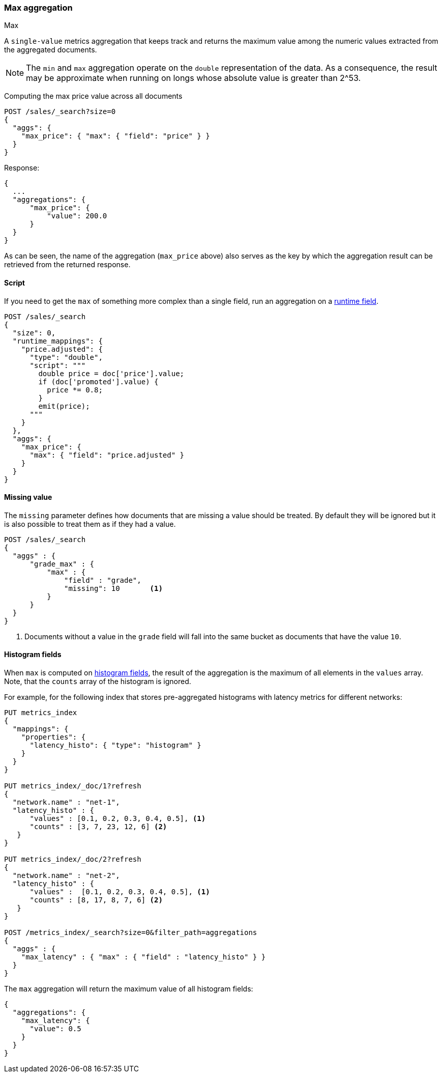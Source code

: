 [[search-aggregations-metrics-max-aggregation]]
=== Max aggregation
++++
<titleabbrev>Max</titleabbrev>
++++

A `single-value` metrics aggregation that keeps track and returns the maximum
value among the numeric values extracted from the aggregated documents.

NOTE: The `min` and `max` aggregation operate on the `double` representation of
the data. As a consequence, the result may be approximate when running on longs
whose absolute value is greater than +2^53+.

Computing the max price value across all documents

[source,console]
--------------------------------------------------
POST /sales/_search?size=0
{
  "aggs": {
    "max_price": { "max": { "field": "price" } }
  }
}
--------------------------------------------------
// TEST[setup:sales]

Response:

[source,console-result]
--------------------------------------------------
{
  ...
  "aggregations": {
      "max_price": {
          "value": 200.0
      }
  }
}
--------------------------------------------------
// TESTRESPONSE[s/\.\.\./"took": $body.took,"timed_out": false,"_shards": $body._shards,"hits": $body.hits,/]

As can be seen, the name of the aggregation (`max_price` above) also serves as
the key by which the aggregation result can be retrieved from the returned
response.

==== Script

If you need to get the `max` of something more complex than a single field,
run an aggregation on a <<runtime,runtime field>>.

[source,console]
----
POST /sales/_search
{
  "size": 0,
  "runtime_mappings": {
    "price.adjusted": {
      "type": "double",
      "script": """
        double price = doc['price'].value;
        if (doc['promoted'].value) {
          price *= 0.8;
        }
        emit(price);
      """
    }
  },
  "aggs": {
    "max_price": {
      "max": { "field": "price.adjusted" }
    }
  }
}
----
// TEST[setup:sales]
// TEST[s/_search/_search?filter_path=aggregations/]

////
[source,console-result]
--------------------------------------------------
{
  "aggregations": {
      "max_price": {
          "value": 175.0
      }
  }
}
--------------------------------------------------
////


==== Missing value

The `missing` parameter defines how documents that are missing a value should
be treated. By default they will be ignored but it is also possible to treat
them as if they had a value.

[source,console]
--------------------------------------------------
POST /sales/_search
{
  "aggs" : {
      "grade_max" : {
          "max" : {
              "field" : "grade",
              "missing": 10       <1>
          }
      }
  }
}
--------------------------------------------------
// TEST[setup:sales]

<1> Documents without a value in the `grade` field will fall into the same
bucket as documents that have the value `10`.

[[search-aggregations-metrics-max-aggregation-histogram-fields]]
==== Histogram fields

When `max` is computed on <<histogram,histogram fields>>, the result of the aggregation is the maximum
of all elements in the `values` array. Note, that the `counts` array of the histogram is ignored.

For example, for the following index that stores pre-aggregated histograms with latency metrics for different networks:

[source,console]
----
PUT metrics_index
{
  "mappings": {
    "properties": {
      "latency_histo": { "type": "histogram" }
    }
  }
}

PUT metrics_index/_doc/1?refresh
{
  "network.name" : "net-1",
  "latency_histo" : {
      "values" : [0.1, 0.2, 0.3, 0.4, 0.5], <1>
      "counts" : [3, 7, 23, 12, 6] <2>
   }
}

PUT metrics_index/_doc/2?refresh
{
  "network.name" : "net-2",
  "latency_histo" : {
      "values" :  [0.1, 0.2, 0.3, 0.4, 0.5], <1>
      "counts" : [8, 17, 8, 7, 6] <2>
   }
}

POST /metrics_index/_search?size=0&filter_path=aggregations
{
  "aggs" : {
    "max_latency" : { "max" : { "field" : "latency_histo" } }
  }
}
----

The `max` aggregation will return the maximum value of all histogram fields:

[source,console-result]
----
{
  "aggregations": {
    "max_latency": {
      "value": 0.5
    }
  }
}
----
